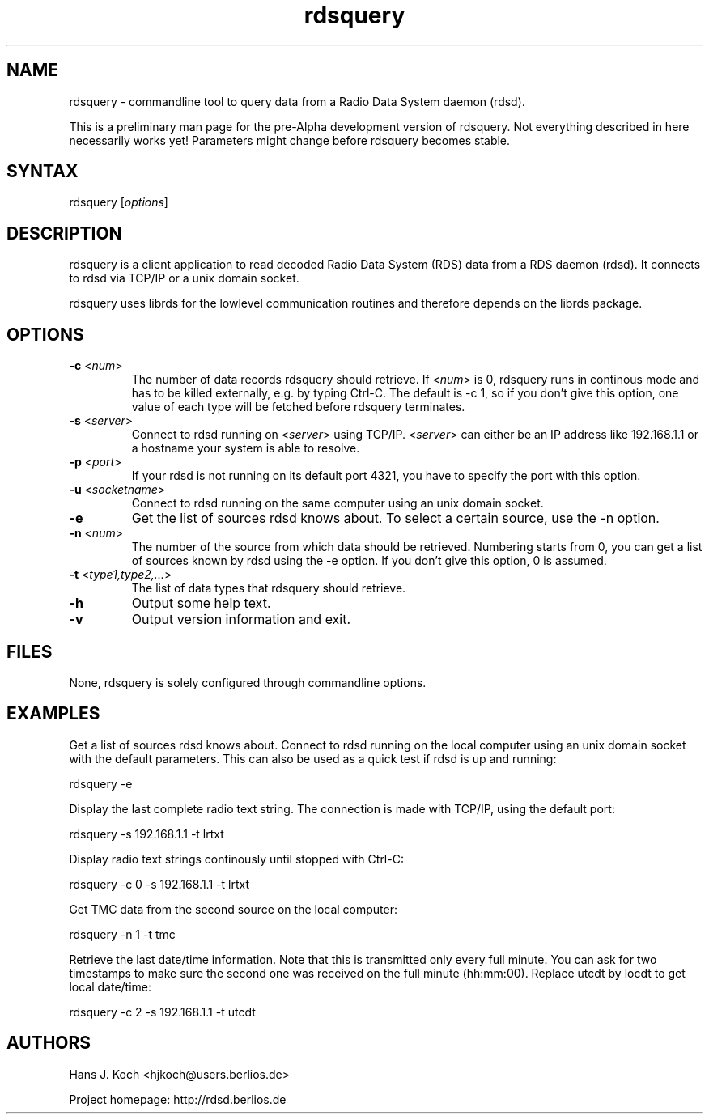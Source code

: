 .TH "rdsquery" "1" "0.1.0" "Hans J. Koch" "Radio Data System data query program"
.SH "NAME"
.LP 
rdsquery \- commandline tool to query data from a Radio Data System
daemon (rdsd).

This is a preliminary man page for the pre\-Alpha
development version of rdsquery. Not everything described
in here necessarily works yet! Parameters might change
before rdsquery becomes stable.
.SH "SYNTAX"
.LP 
rdsquery [\fIoptions\fP]

.SH "DESCRIPTION"
.LP 
rdsquery is a client application to read decoded
Radio Data System (RDS) data from a RDS daemon (rdsd).
It connects to rdsd via TCP/IP or a unix domain socket.
.LP 
rdsquery uses librds for the lowlevel communication routines
and therefore depends on the librds package.

.SH "OPTIONS"
.LP 
.TP 
\fB\-c\fR <\fInum\fP>
The number of data records rdsquery should retrieve. If
<\fInum\fP> is 0, rdsquery runs in continous mode
and has to be killed externally, e.g. by typing Ctrl\-C.
The default is \-c 1, so if you don't give this option, one
value of each type will be fetched before rdsquery terminates.
.TP 
\fB\-s\fR <\fIserver\fP>
Connect to rdsd running on <\fIserver\fP> using TCP/IP.
<\fIserver\fP> can either be an IP address like 192.168.1.1 
or a hostname your system is able to resolve.
.TP 
\fB\-p\fR <\fIport\fP>
If your rdsd is not running on its default port 4321, you have to 
specify the port with this option.
.TP 
\fB\-u\fR <\fIsocketname\fP>
Connect to rdsd running on the same computer using an unix domain socket.
.TP 
\fB\-e\fR
Get the list of sources rdsd knows about. To select a certain source,
use the \-n option.
.TP 
\fB\-n\fR <\fInum\fP>
The number of the source from which data should be retrieved. Numbering
starts from 0, you can get a list of sources known by rdsd using
the \-e option. If you don't give this option, 0 is assumed.
.TP 
\fB\-t\fR <\fItype1,type2,...\fP>
The list of data types that rdsquery should retrieve.
.TP 
\fB\-h\fR
Output some help text.
.TP 
\fB\-v\fR
Output version information and exit.
.SH "FILES"
.LP 
None, rdsquery is solely configured through commandline options.

.SH "EXAMPLES"
.LP 
Get a list of sources rdsd knows about. Connect to rdsd
running on the local computer using an unix domain socket
with the default parameters. This can also be used as a
quick test if rdsd is up and running:
.LP 
rdsquery \-e
.LP 
Display the last complete radio text string. The connection
is made with TCP/IP, using the default port:
.LP 
rdsquery \-s 192.168.1.1 \-t lrtxt
.LP 
Display radio text strings continously until stopped with
Ctrl\-C: 
.LP 
rdsquery \-c 0 \-s 192.168.1.1 \-t lrtxt
.LP 
Get TMC data from the second source on the local computer:
.LP 
rdsquery \-n 1 \-t tmc
.LP 
Retrieve the last date/time information. Note that this
is transmitted only every full minute. You can ask for two
timestamps to make sure the second one was received on the
full minute (hh:mm:00). Replace utcdt by locdt to get local
date/time:
.LP 
rdsquery \-c 2 \-s 192.168.1.1 \-t utcdt


.SH "AUTHORS"
.LP 
Hans J. Koch <hjkoch@users.berlios.de>
.LP 
Project homepage: http://rdsd.berlios.de

